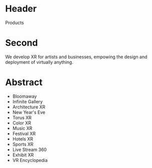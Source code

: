 * Header
Products

* Second

We develop XR for artists and businesses, empowing the design and deployment of virtually anything.

* Abstract
- Bloomaway
- Infinite Gallery
- Architecture XR
- New Year's Eve
- Torus XR
- Color XR
- Music XR
- Festival XR
- Hotels XR
- Sports XR
- Live Stream 360
- Exhibit XR
- VR Encyclopedia
